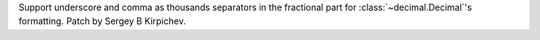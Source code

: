 Support underscore and comma as thousands separators in the fractional part
for :class:`~decimal.Decimal`'s formatting.  Patch by Sergey B Kirpichev.
